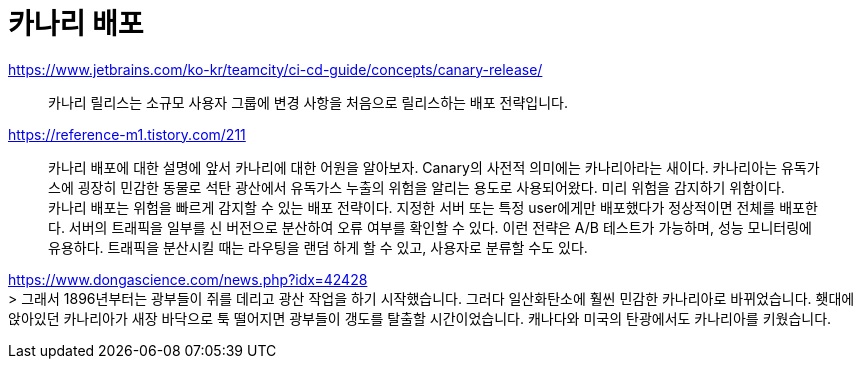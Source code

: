 :hardbreaks:
= 카나리 배포

https://www.jetbrains.com/ko-kr/teamcity/ci-cd-guide/concepts/canary-release/

> 카나리 릴리스는 소규모 사용자 그룹에 변경 사항을 처음으로 릴리스하는 배포 전략입니다.

https://reference-m1.tistory.com/211

> 카나리 배포에 대한 설명에 앞서 카나리에 대한 어원을 알아보자. Canary의 사전적 의미에는 카나리아라는 새이다. 카나리아는 유독가스에 굉장히 민감한 동물로 석탄 광산에서 유독가스 누출의 위험을 알리는 용도로 사용되어왔다. 미리 위험을 감지하기 위함이다.
카나리 배포는 위험을 빠르게 감지할 수 있는 배포 전략이다. 지정한 서버 또는 특정 user에게만 배포했다가 정상적이면 전체를 배포한다. 서버의 트래픽을 일부를 신 버전으로 분산하여 오류 여부를 확인할 수 있다. 이런 전략은 A/B 테스트가 가능하며, 성능 모니터링에 유용하다. 트래픽을 분산시킬 때는 라우팅을 랜덤 하게 할 수 있고, 사용자로 분류할 수도 있다.

https://www.dongascience.com/news.php?idx=42428
> 그래서 1896년부터는 광부들이 쥐를 데리고 광산 작업을 하기 시작했습니다. 그러다 일산화탄소에 훨씬 민감한 카나리아로 바뀌었습니다. 횃대에 앉아있던 카나리아가 새장 바닥으로 툭 떨어지면 광부들이 갱도를 탈출할 시간이었습니다. 캐나다와 미국의 탄광에서도 카나리아를 키웠습니다.
